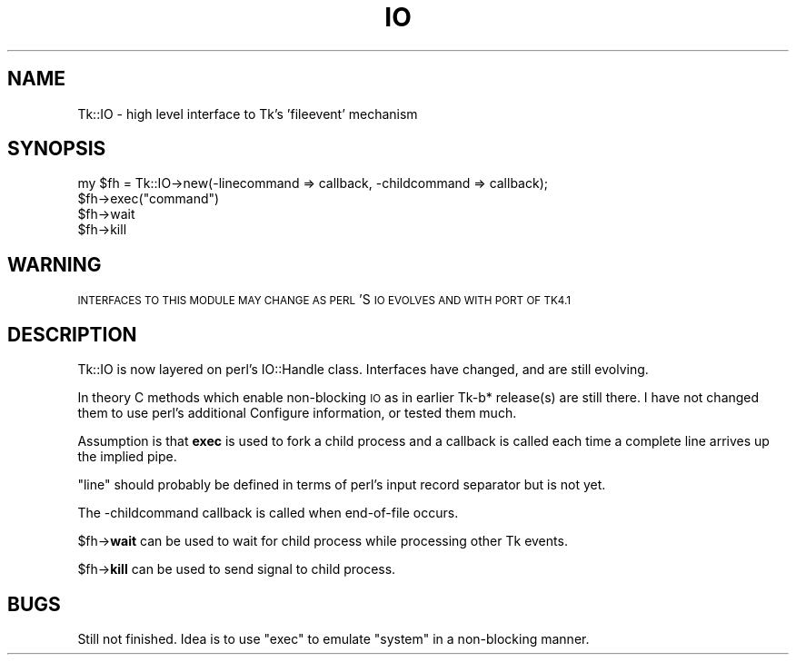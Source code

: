 .\" Automatically generated by Pod::Man 4.09 (Pod::Simple 3.35)
.\"
.\" Standard preamble:
.\" ========================================================================
.de Sp \" Vertical space (when we can't use .PP)
.if t .sp .5v
.if n .sp
..
.de Vb \" Begin verbatim text
.ft CW
.nf
.ne \\$1
..
.de Ve \" End verbatim text
.ft R
.fi
..
.\" Set up some character translations and predefined strings.  \*(-- will
.\" give an unbreakable dash, \*(PI will give pi, \*(L" will give a left
.\" double quote, and \*(R" will give a right double quote.  \*(C+ will
.\" give a nicer C++.  Capital omega is used to do unbreakable dashes and
.\" therefore won't be available.  \*(C` and \*(C' expand to `' in nroff,
.\" nothing in troff, for use with C<>.
.tr \(*W-
.ds C+ C\v'-.1v'\h'-1p'\s-2+\h'-1p'+\s0\v'.1v'\h'-1p'
.ie n \{\
.    ds -- \(*W-
.    ds PI pi
.    if (\n(.H=4u)&(1m=24u) .ds -- \(*W\h'-12u'\(*W\h'-12u'-\" diablo 10 pitch
.    if (\n(.H=4u)&(1m=20u) .ds -- \(*W\h'-12u'\(*W\h'-8u'-\"  diablo 12 pitch
.    ds L" ""
.    ds R" ""
.    ds C` ""
.    ds C' ""
'br\}
.el\{\
.    ds -- \|\(em\|
.    ds PI \(*p
.    ds L" ``
.    ds R" ''
.    ds C`
.    ds C'
'br\}
.\"
.\" Escape single quotes in literal strings from groff's Unicode transform.
.ie \n(.g .ds Aq \(aq
.el       .ds Aq '
.\"
.\" If the F register is >0, we'll generate index entries on stderr for
.\" titles (.TH), headers (.SH), subsections (.SS), items (.Ip), and index
.\" entries marked with X<> in POD.  Of course, you'll have to process the
.\" output yourself in some meaningful fashion.
.\"
.\" Avoid warning from groff about undefined register 'F'.
.de IX
..
.if !\nF .nr F 0
.if \nF>0 \{\
.    de IX
.    tm Index:\\$1\t\\n%\t"\\$2"
..
.    if !\nF==2 \{\
.        nr % 0
.        nr F 2
.    \}
.\}
.\" ========================================================================
.\"
.IX Title "IO 3pm"
.TH IO 3pm "2013-11-15" "perl v5.26.1" "User Contributed Perl Documentation"
.\" For nroff, turn off justification.  Always turn off hyphenation; it makes
.\" way too many mistakes in technical documents.
.if n .ad l
.nh
.SH "NAME"
Tk::IO \- high level interface to Tk's 'fileevent' mechanism
.SH "SYNOPSIS"
.IX Header "SYNOPSIS"
.Vb 4
\&  my $fh = Tk::IO\->new(\-linecommand => callback, \-childcommand => callback);
\&  $fh\->exec("command")
\&  $fh\->wait
\&  $fh\->kill
.Ve
.SH "WARNING"
.IX Header "WARNING"
\&\s-1INTERFACES TO THIS MODULE MAY CHANGE AS PERL\s0'S \s-1IO EVOLVES
AND WITH PORT OF TK4.1\s0
.SH "DESCRIPTION"
.IX Header "DESCRIPTION"
Tk::IO is now layered on perl's IO::Handle class. Interfaces
have changed, and are still evolving.
.PP
In theory C methods which enable non-blocking \s-1IO\s0 as in earlier Tk\-b*
release(s) are still there. I have not changed them to use perl's
additional Configure information, or tested them much.
.PP
Assumption is that \fBexec\fR is
used to fork a child process and a callback is called each time a
complete line arrives up the implied pipe.
.PP
\&\*(L"line\*(R" should probably be defined in terms of perl's input record
separator but is not yet.
.PP
The \-childcommand callback is called when end-of-file occurs.
.PP
\&\f(CW$fh\fR\->\fBwait\fR can be used to wait for child process while processing
other Tk events.
.PP
\&\f(CW$fh\fR\->\fBkill\fR can be used to send signal to child process.
.SH "BUGS"
.IX Header "BUGS"
Still not finished.
Idea is to use \*(L"exec\*(R" to emulate \*(L"system\*(R" in a non-blocking manner.
